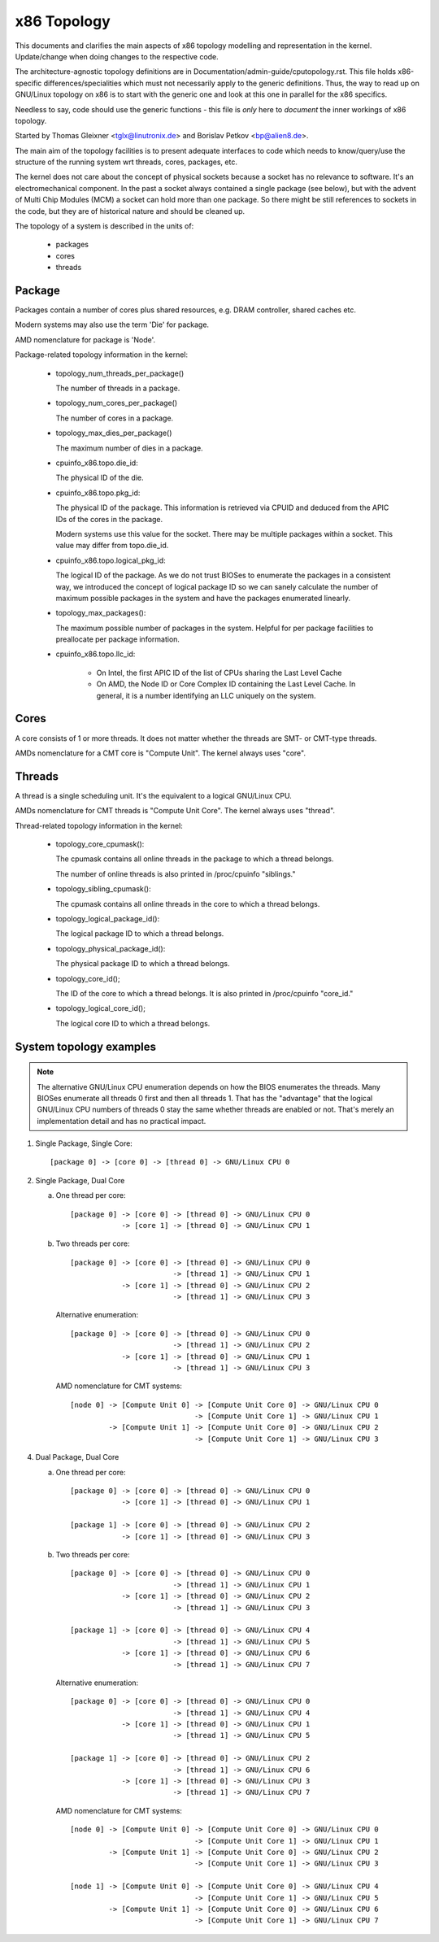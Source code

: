 .. SPDX-License-Identifier: GPL-2.0

============
x86 Topology
============

This documents and clarifies the main aspects of x86 topology modelling and
representation in the kernel. Update/change when doing changes to the
respective code.

The architecture-agnostic topology definitions are in
Documentation/admin-guide/cputopology.rst. This file holds x86-specific
differences/specialities which must not necessarily apply to the generic
definitions. Thus, the way to read up on GNU/Linux topology on x86 is to start
with the generic one and look at this one in parallel for the x86 specifics.

Needless to say, code should use the generic functions - this file is *only*
here to *document* the inner workings of x86 topology.

Started by Thomas Gleixner <tglx@linutronix.de> and Borislav Petkov <bp@alien8.de>.

The main aim of the topology facilities is to present adequate interfaces to
code which needs to know/query/use the structure of the running system wrt
threads, cores, packages, etc.

The kernel does not care about the concept of physical sockets because a
socket has no relevance to software. It's an electromechanical component. In
the past a socket always contained a single package (see below), but with the
advent of Multi Chip Modules (MCM) a socket can hold more than one package. So
there might be still references to sockets in the code, but they are of
historical nature and should be cleaned up.

The topology of a system is described in the units of:

    - packages
    - cores
    - threads

Package
=======
Packages contain a number of cores plus shared resources, e.g. DRAM
controller, shared caches etc.

Modern systems may also use the term 'Die' for package.

AMD nomenclature for package is 'Node'.

Package-related topology information in the kernel:

  - topology_num_threads_per_package()

    The number of threads in a package.

  - topology_num_cores_per_package()

    The number of cores in a package.

  - topology_max_dies_per_package()

    The maximum number of dies in a package.

  - cpuinfo_x86.topo.die_id:

    The physical ID of the die.

  - cpuinfo_x86.topo.pkg_id:

    The physical ID of the package. This information is retrieved via CPUID
    and deduced from the APIC IDs of the cores in the package.

    Modern systems use this value for the socket. There may be multiple
    packages within a socket. This value may differ from topo.die_id.

  - cpuinfo_x86.topo.logical_pkg_id:

    The logical ID of the package. As we do not trust BIOSes to enumerate the
    packages in a consistent way, we introduced the concept of logical package
    ID so we can sanely calculate the number of maximum possible packages in
    the system and have the packages enumerated linearly.

  - topology_max_packages():

    The maximum possible number of packages in the system. Helpful for per
    package facilities to preallocate per package information.

  - cpuinfo_x86.topo.llc_id:

      - On Intel, the first APIC ID of the list of CPUs sharing the Last Level
        Cache

      - On AMD, the Node ID or Core Complex ID containing the Last Level
        Cache. In general, it is a number identifying an LLC uniquely on the
        system.

Cores
=====
A core consists of 1 or more threads. It does not matter whether the threads
are SMT- or CMT-type threads.

AMDs nomenclature for a CMT core is "Compute Unit". The kernel always uses
"core".

Threads
=======
A thread is a single scheduling unit. It's the equivalent to a logical GNU/Linux
CPU.

AMDs nomenclature for CMT threads is "Compute Unit Core". The kernel always
uses "thread".

Thread-related topology information in the kernel:

  - topology_core_cpumask():

    The cpumask contains all online threads in the package to which a thread
    belongs.

    The number of online threads is also printed in /proc/cpuinfo "siblings."

  - topology_sibling_cpumask():

    The cpumask contains all online threads in the core to which a thread
    belongs.

  - topology_logical_package_id():

    The logical package ID to which a thread belongs.

  - topology_physical_package_id():

    The physical package ID to which a thread belongs.

  - topology_core_id();

    The ID of the core to which a thread belongs. It is also printed in /proc/cpuinfo
    "core_id."

  - topology_logical_core_id();

    The logical core ID to which a thread belongs.



System topology examples
========================

.. note::
  The alternative GNU/Linux CPU enumeration depends on how the BIOS enumerates the
  threads. Many BIOSes enumerate all threads 0 first and then all threads 1.
  That has the "advantage" that the logical GNU/Linux CPU numbers of threads 0 stay
  the same whether threads are enabled or not. That's merely an implementation
  detail and has no practical impact.

1) Single Package, Single Core::

   [package 0] -> [core 0] -> [thread 0] -> GNU/Linux CPU 0

2) Single Package, Dual Core

   a) One thread per core::

	[package 0] -> [core 0] -> [thread 0] -> GNU/Linux CPU 0
		    -> [core 1] -> [thread 0] -> GNU/Linux CPU 1

   b) Two threads per core::

	[package 0] -> [core 0] -> [thread 0] -> GNU/Linux CPU 0
				-> [thread 1] -> GNU/Linux CPU 1
		    -> [core 1] -> [thread 0] -> GNU/Linux CPU 2
				-> [thread 1] -> GNU/Linux CPU 3

      Alternative enumeration::

	[package 0] -> [core 0] -> [thread 0] -> GNU/Linux CPU 0
				-> [thread 1] -> GNU/Linux CPU 2
		    -> [core 1] -> [thread 0] -> GNU/Linux CPU 1
				-> [thread 1] -> GNU/Linux CPU 3

      AMD nomenclature for CMT systems::

	[node 0] -> [Compute Unit 0] -> [Compute Unit Core 0] -> GNU/Linux CPU 0
				     -> [Compute Unit Core 1] -> GNU/Linux CPU 1
		 -> [Compute Unit 1] -> [Compute Unit Core 0] -> GNU/Linux CPU 2
				     -> [Compute Unit Core 1] -> GNU/Linux CPU 3

4) Dual Package, Dual Core

   a) One thread per core::

	[package 0] -> [core 0] -> [thread 0] -> GNU/Linux CPU 0
		    -> [core 1] -> [thread 0] -> GNU/Linux CPU 1

	[package 1] -> [core 0] -> [thread 0] -> GNU/Linux CPU 2
		    -> [core 1] -> [thread 0] -> GNU/Linux CPU 3

   b) Two threads per core::

	[package 0] -> [core 0] -> [thread 0] -> GNU/Linux CPU 0
				-> [thread 1] -> GNU/Linux CPU 1
		    -> [core 1] -> [thread 0] -> GNU/Linux CPU 2
				-> [thread 1] -> GNU/Linux CPU 3

	[package 1] -> [core 0] -> [thread 0] -> GNU/Linux CPU 4
				-> [thread 1] -> GNU/Linux CPU 5
		    -> [core 1] -> [thread 0] -> GNU/Linux CPU 6
				-> [thread 1] -> GNU/Linux CPU 7

      Alternative enumeration::

	[package 0] -> [core 0] -> [thread 0] -> GNU/Linux CPU 0
				-> [thread 1] -> GNU/Linux CPU 4
		    -> [core 1] -> [thread 0] -> GNU/Linux CPU 1
				-> [thread 1] -> GNU/Linux CPU 5

	[package 1] -> [core 0] -> [thread 0] -> GNU/Linux CPU 2
				-> [thread 1] -> GNU/Linux CPU 6
		    -> [core 1] -> [thread 0] -> GNU/Linux CPU 3
				-> [thread 1] -> GNU/Linux CPU 7

      AMD nomenclature for CMT systems::

	[node 0] -> [Compute Unit 0] -> [Compute Unit Core 0] -> GNU/Linux CPU 0
				     -> [Compute Unit Core 1] -> GNU/Linux CPU 1
		 -> [Compute Unit 1] -> [Compute Unit Core 0] -> GNU/Linux CPU 2
				     -> [Compute Unit Core 1] -> GNU/Linux CPU 3

	[node 1] -> [Compute Unit 0] -> [Compute Unit Core 0] -> GNU/Linux CPU 4
				     -> [Compute Unit Core 1] -> GNU/Linux CPU 5
		 -> [Compute Unit 1] -> [Compute Unit Core 0] -> GNU/Linux CPU 6
				     -> [Compute Unit Core 1] -> GNU/Linux CPU 7
